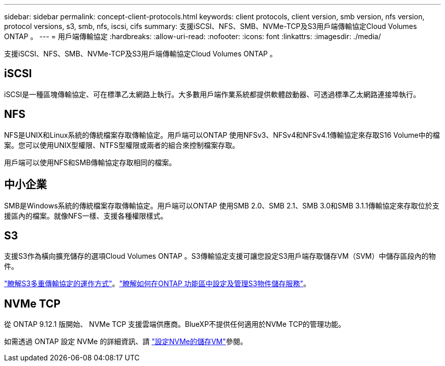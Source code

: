 ---
sidebar: sidebar 
permalink: concept-client-protocols.html 
keywords: client protocols, client version, smb version, nfs version, protocol versions, s3, smb, nfs, iscsi, cifs 
summary: 支援iSCSI、NFS、SMB、NVMe-TCP及S3用戶端傳輸協定Cloud Volumes ONTAP 。 
---
= 用戶端傳輸協定
:hardbreaks:
:allow-uri-read: 
:nofooter: 
:icons: font
:linkattrs: 
:imagesdir: ./media/


[role="lead"]
支援iSCSI、NFS、SMB、NVMe-TCP及S3用戶端傳輸協定Cloud Volumes ONTAP 。



== iSCSI

iSCSI是一種區塊傳輸協定、可在標準乙太網路上執行。大多數用戶端作業系統都提供軟體啟動器、可透過標準乙太網路連接埠執行。



== NFS

NFS是UNIX和Linux系統的傳統檔案存取傳輸協定。用戶端可以ONTAP 使用NFSv3、NFSv4和NFSv4.1傳輸協定來存取S16 Volume中的檔案。您可以使用UNIX型權限、NTFS型權限或兩者的組合來控制檔案存取。

用戶端可以使用NFS和SMB傳輸協定存取相同的檔案。



== 中小企業

SMB是Windows系統的傳統檔案存取傳輸協定。用戶端可以ONTAP 使用SMB 2.0、SMB 2.1、SMB 3.0和SMB 3.1.1傳輸協定來存取位於支援區內的檔案。就像NFS一樣、支援各種權限樣式。



== S3

支援S3作為橫向擴充儲存的選項Cloud Volumes ONTAP 。S3傳輸協定支援可讓您設定S3用戶端存取儲存VM（SVM）中儲存區段內的物件。

link:https://docs.netapp.com/us-en/ontap/s3-multiprotocol/index.html#how-s3-multiprotocol-works["瞭解S3多重傳輸協定的運作方式"^]。link:https://docs.netapp.com/us-en/ontap/object-storage-management/index.html["瞭解如何在ONTAP 功能區中設定及管理S3物件儲存服務"^]。



== NVMe TCP

從 ONTAP 9.12.1 版開始、 NVMe TCP 支援雲端供應商。BlueXP不提供任何適用於NVMe TCP的管理功能。

如需透過 ONTAP 設定 NVMe 的詳細資訊、請 https://docs.netapp.com/us-en/ontap/san-admin/configure-svm-nvme-task.html["設定NVMe的儲存VM"^]參閱。
